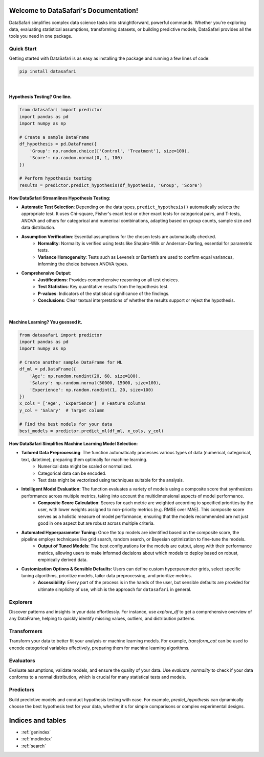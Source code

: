 Welcome to DataSafari's Documentation!
=======================================

DataSafari simplifies complex data science tasks into straightforward, powerful commands. Whether you're exploring data, evaluating statistical assumptions, transforming datasets, or building predictive models, DataSafari provides all the tools you need in one package.

.. _quick-start:

Quick Start
-----------
Getting started with DataSafari is as easy as installing the package and running a few lines of code:

.. code-block:: bash

    pip install datasafari

|

Hypothesis Testing? One line.
~~~~~~~~~~~~~~~~~~~~~~~~~~~~~

.. code-block:: python

    from datasafari import predictor
    import pandas as pd
    import numpy as np

    # Create a sample DataFrame
    df_hypothesis = pd.DataFrame({
        'Group': np.random.choice(['Control', 'Treatment'], size=100),
        'Score': np.random.normal(0, 1, 100)
    })

    # Perform hypothesis testing
    results = predictor.predict_hypothesis(df_hypothesis, 'Group', 'Score')


**How DataSafari Streamlines Hypothesis Testing:**

- **Automatic Test Selection**: Depending on the data types, ``predict_hypothesis()`` automatically selects the appropriate test. It uses Chi-square, Fisher's exact test or other exact tests for categorical pairs, and T-tests, ANOVA and others for categorical and numerical combinations, adapting based on group counts, sample size and data distribution.

- **Assumption Verification**: Essential assumptions for the chosen tests are automatically checked.
    - **Normality**: Normality is verified using tests like Shapiro-Wilk or Anderson-Darling, essential for parametric tests.
    - **Variance Homogeneity**: Tests such as Levene’s or Bartlett’s are used to confirm equal variances, informing the choice between ANOVA types.

- **Comprehensive Output**:
    - **Justifications**: Provides comprehensive reasoning on all test choices.
    - **Test Statistics**: Key quantitative results from the hypothesis test.
    - **P-values**: Indicators of the statistical significance of the findings.
    - **Conclusions**: Clear textual interpretations of whether the results support or reject the hypothesis.

|

Machine Learning? You guessed it.
~~~~~~~~~~~~~~~~~~~~~~~~~~~~~~~~~~

.. code-block:: python

    from datasafari import predictor
    import pandas as pd
    import numpy as np

    # Create another sample DataFrame for ML
    df_ml = pd.DataFrame({
        'Age': np.random.randint(20, 60, size=100),
        'Salary': np.random.normal(50000, 15000, size=100),
        'Experience': np.random.randint(1, 20, size=100)
    })
    x_cols = ['Age', 'Experience']  # Feature columns
    y_col = 'Salary'  # Target column

    # Find the best models for your data
    best_models = predictor.predict_ml(df_ml, x_cols, y_col)


**How DataSafari Simplifies Machine Learning Model Selection:**

- **Tailored Data Preprocessing**: The function automatically processes various types of data (numerical, categorical, text, datetime), preparing them optimally for machine learning.
    - Numerical data might be scaled or normalized.
    - Categorical data can be encoded.
    - Text data might be vectorized using techniques suitable for the analysis.

- **Intelligent Model Evaluation:** The function evaluates a variety of models using a composite score that synthesizes performance across multiple metrics, taking into account the multidimensional aspects of model performance.
    - **Composite Score Calculation**: Scores for each metric are weighted according to specified priorities by the user, with lower weights assigned to non-priority metrics (e.g. RMSE over MAE). This composite score serves as a holistic measure of model performance, ensuring that the models recommended are not just good in one aspect but are robust across multiple criteria.

- **Automated Hyperparameter Tuning:** Once the top models are identified based on the composite score, the pipeline employs techniques like grid search, random search, or Bayesian optimization to fine-tune the models.
    - **Output of Tuned Models**: The best configurations for the models are output, along with their performance metrics, allowing users to make informed decisions about which models to deploy based on robust, empirically derived data.

- **Customization Options & Sensible Defaults:** Users can define custom hyperparameter grids, select specific tuning algorithms, prioritize models, tailor data preprocessing, and prioritize metrics.
    - **Accessibility**: Every part of the process is in the hands of the user, but sensible defaults are provided for ultimate simplicity of use, which is the approach for ``datasafari`` in general.

Explorers
---------
Discover patterns and insights in your data effortlessly. For instance, use `explore_df` to get a comprehensive overview of any DataFrame, helping to quickly identify missing values, outliers, and distribution patterns.

.. autosummary::
   :toctree: explorers

   datasafari.explorer.explore_df
   datasafari.explorer.explore_num
   datasafari.explorer.explore_cat

Transformers
------------
Transform your data to better fit your analysis or machine learning models. For example, `transform_cat` can be used to encode categorical variables effectively, preparing them for machine learning algorithms.

.. autosummary::
   :toctree: transformers

   datasafari.transformer.transform_num
   datasafari.transformer.transform_cat

Evaluators
----------
Evaluate assumptions, validate models, and ensure the quality of your data. Use `evaluate_normality` to check if your data conforms to a normal distribution, which is crucial for many statistical tests and models.

.. autosummary::
   :toctree: evaluators

   datasafari.evaluator.evaluate_dtype
   datasafari.evaluator.evaluate_normality
   datasafari.evaluator.evaluate_variance

Predictors
----------
Build predictive models and conduct hypothesis testing with ease. For example, `predict_hypothesis` can dynamically choose the best hypothesis test for your data, whether it's for simple comparisons or complex experimental designs.

.. autosummary::
   :toctree: predictors

   datasafari.predictor.predict_hypothesis
   datasafari.predictor.predict_ml

Indices and tables
==================
* :ref:`genindex`
* :ref:`modindex`
* :ref:`search`
